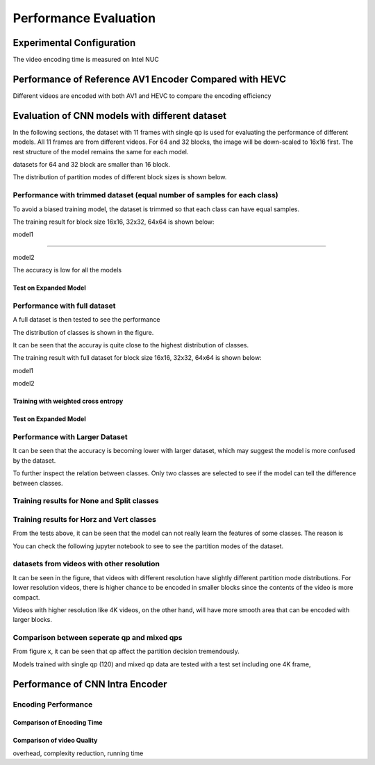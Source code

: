 Performance Evaluation
===========================


================================
Experimental Configuration
================================

The video encoding time is measured on Intel NUC

==========================================================
Performance of Reference AV1 Encoder Compared with HEVC
==========================================================

Different videos are encoded with both AV1 and HEVC to compare the encoding efficiency 

=================================================
Evaluation of CNN models with different dataset
=================================================


In the following sections, the dataset with 11 frames with single qp is used for evaluating the performance of different models. All 11 frames are from different videos. For 64 and 32 blocks, the image will be down-scaled to 16x16 first. The rest structure of the model remains the same for each model.

datasets for 64 and 32 block are smaller than 16 block.

The distribution of partition modes of different block sizes is shown below. 


.. image:: img/4K_11f_mix_distribution_64.jpg
   :width: 49%  
.. image:: img/4K_11f_mix_distribution_32.jpg
   :width: 49%


.. image:: img/4K_11f_mix_distribution_16.jpg
   :width: 50%
   
   
----------------------------------------------------------------------------
Performance with trimmed dataset (equal number of samples for each class)
----------------------------------------------------------------------------

To avoid a biased training model, the dataset is trimmed so that each class can have equal samples. 

The training result for block size 16x16, 32x32, 64x64 is shown below:

model1

.. image:: img/m1_qp120_64_acc_ecf.jpg
   :width: 50%
.. image:: img/m1_qp120_64_loss_ecf.jpg
   :width: 50%

..........

model2


.. image:: img/mnist_qp120_64_acc_ecf.jpg
   :width: 50%
.. image:: img/mnist_qp120_64_loss_ecf.jpg
   :width: 50%

The accuracy is low for all the models 

Test on Expanded Model
^^^^^^^^^^^^^^^^^^^^^^^



-------------------------------------
Performance with full dataset 
-------------------------------------

A full dataset is then tested to see the performance 

The distribution of classes is shown in the figure.

It can be seen that the accuray is quite close to the highest distribution of classes.

The training result with full dataset for block size 16x16, 32x32, 64x64 is shown below:


model1

.. image:: img/m1_qp120_64_acc_f.jpg
   :width: 50%
.. image:: img/m1_qp120_64_loss_f.jpg
   :width: 50%

model2


.. image:: img/mnist_qp120_64_acc_fw.jpg
   :width: 50%
.. image:: img/mnist_qp120_64_loss_fw.jpg
   :width: 50%


Training with weighted cross entropy 
^^^^^^^^^^^^^^^^^^^^^^^^^^^^^^^^^^^^^^^^^^

.. image:: img/m1_qp120_64_acc_fw.jpg
   :width: 50%
.. image:: img/m1_qp120_64_loss_fw.jpg
   :width: 50%


.. image:: img/mnist_qp120_64_acc_fw.jpg
   :width: 50%
.. image:: img/mnist_qp120_64_loss_fw.jpg
   :width: 50%

Test on Expanded Model
^^^^^^^^^^^^^^^^^^^^^^^


--------------------------------------
Performance with Larger Dataset
--------------------------------------
It can be seen that the accuracy is becoming lower with larger dataset, which may suggest the model is more confused by the dataset.


To further inspect the relation between classes. Only two classes are selected to see if the model can tell the difference between classes. 


--------------------------------------------
Training results for None and Split classes
--------------------------------------------


-------------------------------------------- 
Training results for Horz and Vert classes
--------------------------------------------



From the tests above, it can be seen that the model can not really learn the features of some classes. The reason is  


You can check the following jupyter notebook to see to see the partition modes of the dataset.  

-----------------------------------------------------------------
datasets from videos with other resolution
-----------------------------------------------------------------

It can be seen in the figure, that videos with different resolution have slightly different partition mode distributions. For lower resolution videos, there is higher chance to be encoded in smaller blocks since the contents of the video is more compact. 

Videos with higher resolution like 4K videos, on the other hand, will have more smooth area that can be encoded with larger blocks. 


---------------------------------------------
Comparison between seperate qp and mixed qps
---------------------------------------------

From figure x, it can be seen that qp affect the partition decision tremendously. 


Models trained with single qp (120) and mixed qp data are tested with a test set including one 4K frame, 




====================================
Performance of CNN Intra Encoder
====================================



---------------------------------------------
Encoding Performance
---------------------------------------------

Comparison of Encoding Time
^^^^^^^^^^^^^^^^^^^^^^^^^^^^^^



Comparison of video Quality
^^^^^^^^^^^^^^^^^^^^^^^^^^^^^^
overhead, complexity reduction, running time
